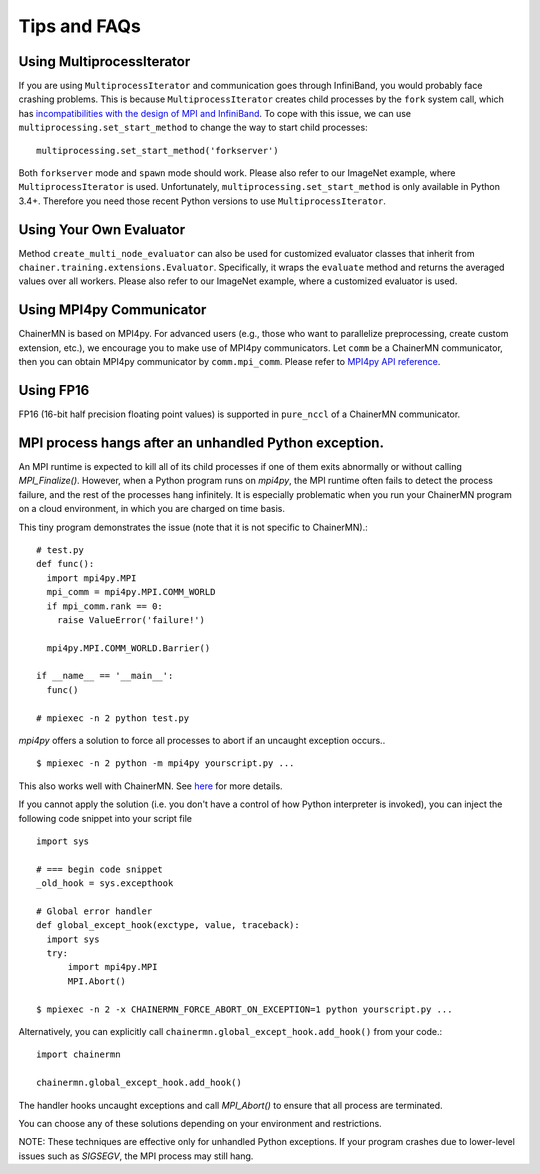Tips and FAQs
=============


Using MultiprocessIterator
~~~~~~~~~~~~~~~~~~~~~~~~~~
If you are using ``MultiprocessIterator`` and communication goes through InfiniBand,
you would probably face crashing problems.
This is because ``MultiprocessIterator`` creates child processes by the ``fork`` system call,
which has `incompatibilities with the design of MPI and InfiniBand <https://www.open-mpi.org/faq/?category=tuning#fork-warning>`_.
To cope with this issue, we can use ``multiprocessing.set_start_method``
to change the way to start child processes::

  multiprocessing.set_start_method('forkserver')

Both ``forkserver`` mode and ``spawn`` mode should work.
Please also refer to our ImageNet example, where ``MultiprocessIterator`` is used.
Unfortunately, ``multiprocessing.set_start_method`` is only available in Python 3.4+.
Therefore you need those recent Python versions to use ``MultiprocessIterator``.


Using Your Own Evaluator
~~~~~~~~~~~~~~~~~~~~~~~~
Method ``create_multi_node_evaluator`` can also be used for customized evaluator classes
that inherit from ``chainer.training.extensions.Evaluator``.
Specifically, it wraps the ``evaluate`` method and returns the averaged values over all workers.
Please also refer to our ImageNet example, where a customized evaluator is used.


Using MPI4py Communicator
~~~~~~~~~~~~~~~~~~~~~~~~~
ChainerMN is based on MPI4py. For advanced users
(e.g., those who want to parallelize preprocessing, create custom extension, etc.),
we encourage you to make use of MPI4py communicators.
Let ``comm`` be a ChainerMN communicator,
then you can obtain MPI4py communicator by ``comm.mpi_comm``.
Please refer to `MPI4py API reference <http://pythonhosted.org/mpi4py/apiref/mpi4py.MPI.Comm-class.html>`_.

Using FP16
~~~~~~~~~~
FP16 (16-bit half precision floating point values) is supported in ``pure_nccl`` of a ChainerMN communicator.

.. _faq-global-except-hook:

MPI process hangs after an unhandled Python exception.
~~~~~~~~~~~~~~~~~~~~~~~~~~~~~~~~~~~~~~~~~~~~~~~~~~~~~~~~~~


An MPI runtime is expected to kill all of its child processes if one of them
exits abnormally or without calling `MPI_Finalize()`.  However,
when a Python program runs on `mpi4py`, the MPI runtime often fails to detect
the process failure, and the rest of the processes hang infinitely. It is especially problematic
when you run your ChainerMN program on a cloud environment, in which you are charged on time basis.

This tiny program demonstrates the issue (note that it is not specific to ChainerMN).::

  # test.py
  def func():
    import mpi4py.MPI
    mpi_comm = mpi4py.MPI.COMM_WORLD
    if mpi_comm.rank == 0:
      raise ValueError('failure!')

    mpi4py.MPI.COMM_WORLD.Barrier()

  if __name__ == '__main__':
    func()

  # mpiexec -n 2 python test.py

`mpi4py` offers a solution to force all processes to abort if an uncaught exception occurs.. ::

  $ mpiexec -n 2 python -m mpi4py yourscript.py ...

This also works well with ChainerMN. See `here <http://mpi4py.readthedocs.io/en/stable/mpi4py.run.html>`_
for more details.

If you cannot apply the solution (i.e. you don't have a control of how Python interpreter is invoked),
you can inject the following code snippet into your script file ::

  import sys

  # === begin code snippet
  _old_hook = sys.excepthook

  # Global error handler
  def global_except_hook(exctype, value, traceback):
    import sys
    try:
        import mpi4py.MPI
        MPI.Abort()

  $ mpiexec -n 2 -x CHAINERMN_FORCE_ABORT_ON_EXCEPTION=1 python yourscript.py ...

Alternatively, you can explicitly call ``chainermn.global_except_hook.add_hook()`` from your code.::

  import chainermn

  chainermn.global_except_hook.add_hook()

The handler hooks uncaught exceptions and call `MPI_Abort()` to ensure that all process are terminated.

You can choose any of these solutions depending on your environment and restrictions.

NOTE: These techniques are effective only for unhandled Python exceptions.
If your program crashes due to lower-level issues such as `SIGSEGV`, the MPI process may still hang.
